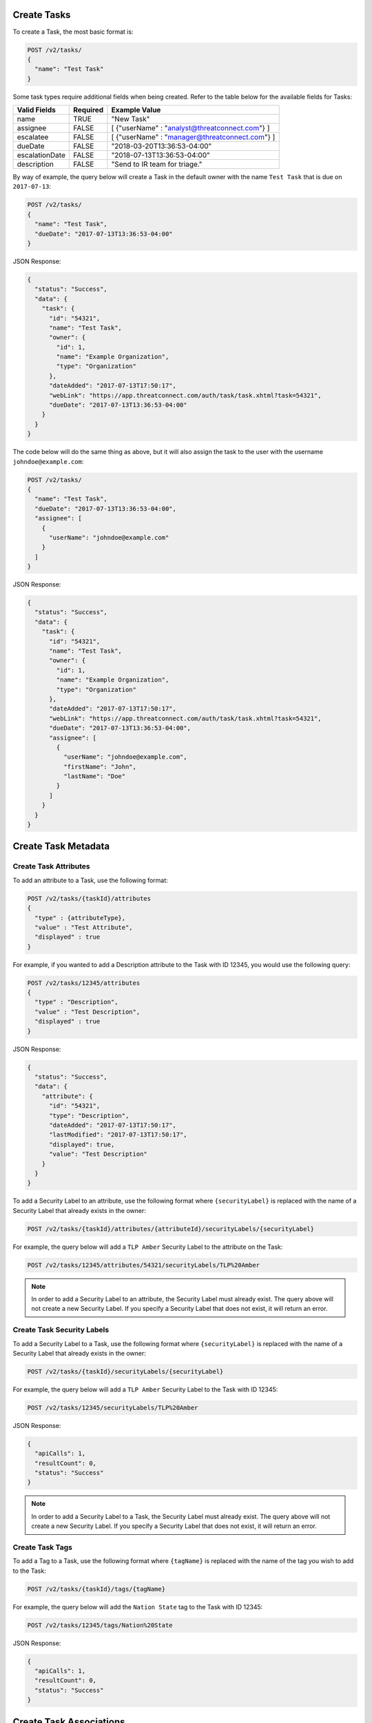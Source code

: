 Create Tasks
------------

To create a Task, the most basic format is:

.. code::

    POST /v2/tasks/
    {
      "name": "Test Task"
    }

Some task types require additional fields when being created. Refer to the table below for the available fields for Tasks:

+----------------+----------+------------------------------------------------+
| Valid Fields   | Required | Example Value                                  |
+================+==========+================================================+
| name           | TRUE     | "New Task"                                     |
+----------------+----------+------------------------------------------------+
| assignee       | FALSE    | [ {"userName" : "analyst@threatconnect.com"} ] |
+----------------+----------+------------------------------------------------+
| escalatee      | FALSE    | [ {"userName" : "manager@threatconnect.com"} ] |
+----------------+----------+------------------------------------------------+
| dueDate        | FALSE    | "2018-03-20T13:36:53-04:00"                    |
+----------------+----------+------------------------------------------------+
| escalationDate | FALSE    | "2018-07-13T13:36:53-04:00"                    |
+----------------+----------+------------------------------------------------+
| description    | FALSE    | "Send to IR team for triage."                  |
+----------------+----------+------------------------------------------------+

By way of example, the query below will create a Task in the default owner with the name ``Test Task`` that is due on ``2017-07-13``:

.. code::

    POST /v2/tasks/
    {
      "name": "Test Task",
      "dueDate": "2017-07-13T13:36:53-04:00"
    }

JSON Response:

.. code:: json

    {
      "status": "Success",
      "data": {
        "task": {
          "id": "54321",
          "name": "Test Task",
          "owner": {
            "id": 1,
            "name": "Example Organization",
            "type": "Organization"
          },
          "dateAdded": "2017-07-13T17:50:17",
          "webLink": "https://app.threatconnect.com/auth/task/task.xhtml?task=54321",
          "dueDate": "2017-07-13T13:36:53-04:00"
        }
      }
    }

The code below will do the same thing as above, but it will also assign the task to the user with the username ``johndoe@example.com``:

.. code::

    POST /v2/tasks/
    {
      "name": "Test Task",
      "dueDate": "2017-07-13T13:36:53-04:00",
      "assignee": [
        {
          "userName": "johndoe@example.com"
        }
      ]
    }

JSON Response:

.. code:: json

    {
      "status": "Success",
      "data": {
        "task": {
          "id": "54321",
          "name": "Test Task",
          "owner": {
            "id": 1,
            "name": "Example Organization",
            "type": "Organization"
          },
          "dateAdded": "2017-07-13T17:50:17",
          "webLink": "https://app.threatconnect.com/auth/task/task.xhtml?task=54321",
          "dueDate": "2017-07-13T13:36:53-04:00",
          "assignee": [
            {
              "userName": "johndoe@example.com",
              "firstName": "John",
              "lastName": "Doe"
            }
          ]
        }
      }
    }

Create Task Metadata
--------------------

Create Task Attributes
^^^^^^^^^^^^^^^^^^^^^^

To add an attribute to a Task, use the following format:

.. code::

    POST /v2/tasks/{taskId}/attributes
    {
      "type" : {attributeType},
      "value" : "Test Attribute",
      "displayed" : true
    }

For example, if you wanted to add a Description attribute to the Task with ID 12345, you would use the following query:

.. code::

    POST /v2/tasks/12345/attributes
    {
      "type" : "Description",
      "value" : "Test Description",
      "displayed" : true
    }

JSON Response:

.. code:: json

    {
      "status": "Success",
      "data": {
        "attribute": {
          "id": "54321",
          "type": "Description",
          "dateAdded": "2017-07-13T17:50:17",
          "lastModified": "2017-07-13T17:50:17",
          "displayed": true,
          "value": "Test Description"
        }
      }
    }

To add a Security Label to an attribute, use the following format where ``{securityLabel}`` is replaced with the name of a Security Label that already exists in the owner:

.. code::

    POST /v2/tasks/{taskId}/attributes/{attributeId}/securityLabels/{securityLabel}

For example, the query below will add a ``TLP Amber`` Security Label to the attribute on the Task:

.. code::

    POST /v2/tasks/12345/attributes/54321/securityLabels/TLP%20Amber

.. note:: In order to add a Security Label to an attribute, the Security Label must already exist. The query above will not create a new Security Label. If you specify a Security Label that does not exist, it will return an error.

Create Task Security Labels
^^^^^^^^^^^^^^^^^^^^^^^^^^^

To add a Security Label to a Task, use the following format where ``{securityLabel}`` is replaced with the name of a Security Label that already exists in the owner:

.. code::

    POST /v2/tasks/{taskId}/securityLabels/{securityLabel}

For example, the query below will add a ``TLP Amber`` Security Label to the Task with ID 12345:

.. code::

    POST /v2/tasks/12345/securityLabels/TLP%20Amber

JSON Response:

.. code:: json
    
    {
      "apiCalls": 1,
      "resultCount": 0,
      "status": "Success"
    }

.. note:: In order to add a Security Label to a Task, the Security Label must already exist. The query above will not create a new Security Label. If you specify a Security Label that does not exist, it will return an error.

Create Task Tags
^^^^^^^^^^^^^^^^

To add a Tag to a Task, use the following format where ``{tagName}`` is replaced with the name of the tag you wish to add to the Task:

.. code::

    POST /v2/tasks/{taskId}/tags/{tagName}

For example, the query below will add the ``Nation State`` tag to the Task with ID 12345:

.. code::

    POST /v2/tasks/12345/tags/Nation%20State

JSON Response:

.. code:: json

    {
      "apiCalls": 1,
      "resultCount": 0,
      "status": "Success"
    }

Create Task Associations
------------------------

Associate to a Group
^^^^^^^^^^^^^^^^^^^^

To associate a Task with a Group, use a query in the following format:

.. code::

    POST /v2/tasks/{taskId}/groups/{associatedGroupType}/{associatedGroupId}

For example, the query below will associate a Task with ID 12345 with an Incident with the ID 54321:

.. code::

    POST /v2/tasks/12345/groups/incidents/54321

JSON Response:

.. code:: json

    {
      "apiCalls": 1,
      "resultCount": 0,
      "status": "Success"
    }

Associate to an Indicator
^^^^^^^^^^^^^^^^^^^^^^^^^

To associate a Task with an Indicator, use a query in the following format:

.. code::

    POST /v2/tasks/{taskId}/indicators/{associatedIndicatorType}/{associatedIndicator}

For example, the query below will associate the Task with ID 12345 with the IP Address ``0.0.0.0``:

.. code::

    POST /v2/tasks/12345/indicators/addresses/0.0.0.0

JSON Response:

.. code:: json

    {
      "apiCalls": 1,
      "resultCount": 0,
      "status": "Success"
    }

Associate to a Victim
^^^^^^^^^^^^^^^^^^^^^

To associate a Task with a Victim, use a query in the following format:

.. code::

    POST /v2/tasks/{taskId}/victims/{victimId}

For example, the query below will associate the Task with ID 12345 with the Victim with ID 54321:

.. code::

    POST /v2/tasks/12345/victims/54321

JSON Response:

.. code:: json

    {
      "apiCalls": 1,
      "resultCount": 0,
      "status": "Success"
    }
